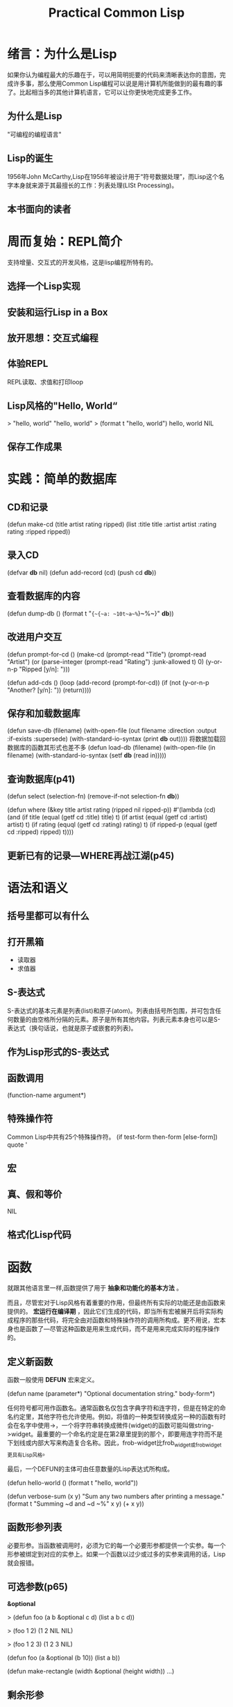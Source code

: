 #+TITLE:    Practical Common Lisp     
#+AUTHOR:    
#+EMAIL:     
#+DATE:      
#+LATEX_CLASS: ctexart
#+LATEX_CLASS_OPTIONS:
#+LATEX_HEADER:

* 绪言：为什么是Lisp
如果你认为编程最大的乐趣在于，可以用简明扼要的代码来清晰表达你的意图，完成许多事，那么使用Common Lisp编程可以说是用计算机所能做到的最有趣的事了。比起相当多的其他计算机语言，它可以让你更快地完成更多工作。
** 为什么是Lisp
"可编程的编程语言"
** Lisp的诞生
1956年John McCarthy,Lisp在1956年被设计用于“符号数据处理”，而Lisp这个名字本身就来源于其最擅长的工作：列表处理(LISt Processing)。
** 本书面向的读者
* 周而复始：REPL简介
支持增量、交互式的开发风格，这是lisp编程所特有的。
** 选择一个Lisp实现
** 安装和运行Lisp in a Box
** 放开思想：交互式编程
** 体验REPL
REPL读取、求值和打印loop
** Lisp风格的"Hello, World“
> "hello, world"
"hello, world"
> (format t "hello, world")
hello, world
NIL
** 保存工作成果
* 实践：简单的数据库
** CD和记录
(defun make-cd (title artist rating ripped)
  (list :title title :artist artist :rating rating :ripped ripped))
** 录入CD
(defvar *db* nil)
(defun add-record (cd) (push cd *db*))
** 查看数据库的内容
(defun dump-db () 
  (format t "~{~{~a: ~10t~a~%~}~%~}" *db*))
** 改进用户交互
(defun prompt-for-cd ()
  (make-cd
    (prompt-read "Title")
    (prompt-read "Artist")
    (or (parse-integer (prompt-read "Rating") :junk-allowed t) 0)
    (y-or-n-p "Ripped [y/n]: ")))

(defun add-cds ()
  (loop (add-record (prompt-for-cd))
    (if (not (y-or-n-p "Another? [y/n]: ")) (return))))
** 保存和加载数据库
(defun save-db (filename)
  (with-open-file (out filename
                  :direction :output
                  :if-exists :supersede)
  (with-standard-io-syntax
    (print *db* out))))
将数据加载回数据库的函数其形式也差不多
(defun load-db (filename)
  (with-open-file (in filename)
    (with-standard-io-syntax
      (setf *db* (read in)))))
** 查询数据库(p41)
(defun select (selection-fn)
  (remove-if-not selection-fn *db*))

(defun where (&key title artist rating (ripped nil ripped-p))
  #'(lambda (cd)
    (and
      (if title       (equal (getf cd :title) title) t)
      (if artist      (equal (getf cd :artist) artist) t)
      (if rating      (equql (getf cd :rating) rating) t)
      (if ripped-p    (equal (getf cd :ripped) ripped) t))))
** 更新已有的记录---WHERE再战江湖(p45)

* 语法和语义
** 括号里都可以有什么
** 打开黑箱
- 读取器
- 求值器
** S-表达式
S-表达式的基本元素是列表(list)和原子(atom)。列表由括号所包围，并可包含任何数量的由空格所分隔的元素。原子是所有其他内容。列表元素本身也可以是S-表达式（换句话说，也就是原子或嵌套的列表)。
** 作为Lisp形式的S-表达式
** 函数调用
(function-name argument*)
** 特殊操作符
Common Lisp中共有25个特殊操作符。
(if test-form then-form [else-form])
quote '
** 宏
** 真、假和等价
NIL
** 格式化Lisp代码
* 函数
就跟其他语言里一样,函数提供了用于 *抽象和功能化的基本方法* 。

而且，尽管宏对于Lisp风格有着重要的作用，但最终所有实际的功能还是由函数来提供的。 *宏运行在编译期* ，因此它们生成的代码，即当所有宏被展开后将实际构成程序的那些代码，将完全由对函数和特殊操作符的调用所构成。更不用说，宏本身也是函数了---尽管这种函数是用来生成代码，而不是用来完成实际的程序操作的。

** 定义新函数
函数一般使用 *DEFUN* 宏来定义。

(defun name (parameter*)
  "Optional documentation string."
  body-form*)

任何符号都可用作函数名。通常函数名仅包含字典字符和连字符，但是在特定的命名约定里，其他字符也允许使用。例如，将值的一种类型转换成另一种的函数有时会在名字中使用->，一个将字符串转换成微件(widget)的函数可能叫做string->widget。最重要的一个命名约定是在第2章里提到的那个，即要用连字符而不是下划线或内部大写来构造复合名称。因此，frob-widget比frob_widget或frobwidget更具有Lisp风格。

最后，一个DEFUN的主体可由任意数量的Lisp表达式所构成。

(defun hello-world ()
  (format t "hello, world"))

(defun verbose-sum (x y)
  "Sum any two numbers after printing a message."
  (format t "Summing ~d and ~d ~%" x y)
  (+ x y))

** 函数形参列表
必要形参。当函数被调用时，必须为它的每一个必要形参都提供一个实参。每一个形参被绑定到对应的实参上。如果一个函数以过少或过多的实参来调用的话，Lisp就会报错。
** 可选参数(p65)

*&optional*

> (defun foo (a b &optional c d) (list a b c d))

> (foo 1 2)
(1 2 NIL NIL)

> (foo 1 2 3)
(1 2 3 NIL)

(defun foo (a &optional (b 10)) (list a b))

(defun make-rectangle (width &optional (height width)) ...)

** 剩余形参
可选形参仅适用于一些较为分散并且不能确定调用者是否会提供值的形参。

*&rect*

(defun format (stream string &rest values) ...)
(defun + (&rest numbers) ...)

** 关键字形参
*&key*

(defun foo (&key a b c) (list a b c))

** 混合不同的形参类型
在单一函数里使用所有四种类型形参的情况虽然罕见，但也是可能的。

(defun foo (x &optional y &key z) (list x y z))

&optional 和&rest可以组合，但避免&optional和&key组合。

** 函数返回值
目前写出的所有函数使用了默认的返回值行为，即最后一个表达式的值被作为整个函数的返回值。这是从函数中返回值的最常见方式。

RETURN-FROM 特殊操作符，它能够立即以任何值从函数中间返回。

(defun foo (n)
  (dotimes (i 10)
    (dotimes (j 10)
      (when (> (* i j) n)
        (return-from foo (list i j))))))

** 作为数据的函数---高阶函数
使用函数的主要方式是通过名字来调用它们。但有时 *将函数作为数据看待* 也是很有用的。例如，可以将一个函数作为参数传给另一个函数，从而能写出一个通用的排序函数，允许调用者提供一个比较任意两元素的函数，这样同样的底层算法就可以跟许多不同的比较函数配合使用了。类似地，回调函数(callback)和钩子(hook)也需要能够保存代码引用便于以后运行。由于函数已经是一种对代码比特进行抽象的标准方式，因此允许把函数视为数据也是合理的。

在Lisp中，函数只是另一种类型的对象。在用DEFUN定义一个函数时，实际上做了两件事：创建一个新的函数对象以及赋予其一个名字。一个函数对象的实际表示，无论是有名的还是匿名的，都只是一些二进制数据---以原生编译的Lisp形式存在，可能大部分是由机器码构成。只需要知道如何保持它们以及需要时如何调用它们。

特殊操作符 *FUNCTION* 提供了用来获取一个函数对象的方法。它接受单一实参并返回与该参数同名的函数。与#'等价。

(defun foo (x) (* 2 x))

(function foo)

#'foo

一旦得到了函数对象，就只剩下一件事可做了---调用它。CommonLisp提供了两个函数用来通过函数对象调用函数：funcall和apply，它们的区别仅在于如何获取传递给函数的实参。

下面这个函数演示了FUNCALL的另一个更有建设性的用法。它接受一个函数对象作为实参，并使用实参函数在min和max之间以step为步长的返回值来绘制一个简单的ASCII式柱状图：

(defun plot (fn min max step)
  (loop for i from min to max by step do
    (loop repeat (funcall fn i) do (format t "*"))
    (format t "~%")))

(plot #'exp 0 4 1/2)

(defvar plot-data '(fn min max step))

(apply #'plot plot-data)

(apply #'plot #'exp plot-data)

** 匿名函数
觉得没有必要用DEFUN定义一个新函数时，可以使用一个lambda表达式创建匿名的函数。

(lambda (parameters) body)

(funcall #'(lambda (x y) (+ x y)) 2 3)
((lambda (x y) (+ x y)) 2 3)

lambda表达式的另一项重要用途是制作闭包(closure)，即捕捉了其创建时环境信息的函数。

* 变量
Common Lisp支持两种变量：词法(lexical)变量和动态(dynamic)变量。这两种变量类型分别对应于其他语言中的局部变量和全局变量，不过也只能说是大致相似。
许多含有变量的表达式都可以同时使用词法变量和动态变量，这样一来更令人困惑了。
** 变量的基础知识
和其他语言一样，Common Lisp中的变量是一些 *可以保存值的具名位置* 。但在CommonLisp中，变量并非像Java和C++等语言中那样带有确定的类型，也就是说不需要为每一个变量声明其可以保存对象的类型。相反，一个变量可以保存任何类型的值，并且这些值带有可用于运行期类型检查的类型信息。因此，Common Lisp是动态类型的---类型错误被动态地检测到。举个例子，假如将某个并非数字的对象传给了+函数，那么CommonLisp将会报类型错误。而另一方面，CommonLisp是一种强类型语言，因为所有类型错误都将被检测到---无法将一个对象作为其不属于的类型的实例来对待。

至少从概念上来说，Common Lisp中所有的值都是 *对象的引用* 。因此，将一个变量赋予新值就会改变该变量所指向的对象，而对之前被引用的对象却没有影响。尽管如此，如果一个变量保存了一个可变对象的引用，那么就可以用该引用来修改此对象，而这种改动将应用于任何带有相同对象引用的代码。

而另一种已经用到的引入新变量的方法是定义 *函数形参* 。正如前一章所示，在用DEFUN来定义函数时，形参列表定义了当函数被调用时用来保存实参的变量。例如，下列函数定义了三个变量x、y和z，用来保存其实参：

(defun foo (x y z) (+ x y z))

每当函数被调用时，Lisp就会创建新的绑定来保存由函数调用者所传递的实参。绑定代表了变量在运行期的存在。单个变量就是可以在程序源代码中所指出的那种东西。在程序运行过程中可以有多个不同的绑定，单个变量甚至可以同时带有多重绑定。例如，一个递归函数的形参会在第一次函数调用中被重新绑定。

引入变量的另一种方式是使用 *LET特殊操作符* 。下面就是一个LET形式的结构：
(let (variable*)
  body-form*)

(let ((x 10) (y 20) z)
  ...)

函数形参和LET变量的 *作用域（变量名可用来引用该绑定的程序区域）* 被限定在引入该变量的形式之内，该形式即函数定义或LET，被称为绑定形式。你很快将看到，词法变量和动态变量使用两种略有不同的作用域机制，但两者的作用域都被界定在绑定形式之内。

如果嵌套了引入同名变量的绑定形式，那么最内层的变量绑定将覆盖外层的绑定。

(defun foo (x)
  (format t "Parameter: ~a~%" x)
  (let ((x 2))
    (format t "Outer LET: ~a~%" x)
      (let ((x 3))
        (format t "Inner LET: ~a~%" x))
      (format t "Outer LET: ~a~%" x))
    (format t "Parameter: ~a~%" x))

其他的绑定形式
(dotimes (x 10) (format t "~d " x))

另一个绑定形式是LET的变体：LET*。两者的区别在于，在一个LET中，被绑定的变量名只能用在LET的形式体之内---LET形式体中变量列表之后的那部分；但在一个LET*中，每个变量的初始值形式，都可以引用那些在变量列表中早先引入的变量。

(let* ((x 10)
      (y (+ x 10)))
      (list x y))

上一形式体，当然也可以用LET来实现：
(let ((x 10))
  (let ((y (+ x 10)))
    (list x y)))

** 词法变量和闭包
默认情况下，CommonLisp中所有的绑定形式都将引入 *词法作用域* 变量。词法作用域的变量只能由那些在文本上位于绑定形式之内的代码所引用。那些曾经使用Java、C、Perl或者Python来编程的人们应该熟悉词法作用域，因为它们都提供词法作用域的局部变量。

(let ((count 0)) #'(lambda () (setf count (1+ count))))

这个匿名函数称为闭包，因为它“封闭包装”了由LET创建的绑定。

正解闭包的关键在于，被捕捉的是绑定而不是变量的值。因此，一个闭包不仅可以访问它所闭合的变量的值，还可以对其赋予在闭包被调用时不断变化的新值。例如，可以像下面这样将前面的表达式所创建的闭包捕捉到一个全局变量里：

(defparameter *fn* (let ((count 0)) #'(lambda () (setf count (1+ count)))))

单一闭包可以简单地通过引用变量来闭合许多变量绑定，或是多个闭合可以捕捉相同的绑定，例如，下面的表达式返回由三个闭合所组成的列表，一个可以递增其所闭合的count绑定的值，另一个可以递减它，还有一个返回它的当前值。

(let ((count 0))
  (list 
  #'(lambda () (incf count))
  #'(lambda () (decf count))
  #'(lambda () count)))

** 动态变量

Common Lisp 提供了两种创建变量的方式：defvar和defparameter。两种形式都接受一个变量名、一个初始值以及一个可选的y文档字符串。

** 常量

(defconstant name initial-value-form [documentation-string])

** 赋值

(setf place value)

** 广义赋值

当然，变量绑定并不是唯一可以保留值的位置，CommonLisp还支持复合数据结构，包括数组、哈希表、列表以及由用户定义的数据结构，所有这些都含有多个可用来保存值的位置。

aref是数组访问函数，gethash做哈希表查找，而field可能是一个访问某个用户定义对象中名为field的成员函数。

Simple variable:     (setf x 10)
Array:               (setf (aref a 0) 10)
Hash table:          (setf (gethash 'key hash) 10)
Slot named 'field':  (setf (field o) 10)

** 其他修改位置的方式

incf和decf

random

push和pop

pushnew

rotatef和shiftf

(rotatef a b) 等价于 (let ((tmp a)) (setf a b b tmp) nil)

> (shiftf a b 10) 等价于(let ((tmp a)) (setf a b b 10) tmp)
(B 10 A)

* 宏：标准控制构造
Lips的宏系统始终使它保持了在语言风格上的独特性。

** WHEN 和 UNLESS

(if condition then-form [else-form])

condition被求值，如果其值非NIL，那么then-form会被求值并返回其结果。否则，如果有else-form，它将被求值并返回其结果。如果condition是NIL并且没有else-form，那么if返回NIL。

WHEN

(when (spam-p current-message)
  (file-in-spam-folder current-message)
  (update-spam-database current-message))

如果它没有被内置到标准库中，你也可以像下面这样用一个宏来自己定义WHEN，这里用到了第3章中讨论的反引号：

(defmacro when (condition &rest body)
  `(if ,condition (progn ,@body)))

与WHEN宏同系列的另一个宏是UNLESS，它取相反的条件，只有当条件为假时才求值其形式体。换句话说：

(defmocro unless (condition &rest body)
  `(if (not ,condition) (progn ,@body)))

** COND

CommonLisp提供的用于表达多重分支条件的宏COND。下面是它的基本结构：

(cond
  (test-1 form*)
      .
      .
      .
   (test-N form*))

** AND、OR和NOT

> (not nil)
T

>(not (= 1 1))
NIL

>(and (= 1 2) (= 3 3))
NIL

(or (= 1 2) (= 3 3))
T

** 循环

循环构造是另外一类主要的控制构造。CommomLisp的循环机制，除了更加强大和灵活以外，还是一门关于宏所提供的“鱼和熊掌兼得”的编程风格的有趣课程。初看起来，Lisp的25个特殊操作符中没有一个能够直接支持结构化循环，所有的Lisp循环控制构造都是构建在一对提供原生goto机制的特殊操作符之上的宏。和许多好的抽象或句法一样，Lisp的循环宏构建在以那个两个特殊操作符为基础的一组分层抽象之上。

底层（不考虑特殊操作符）是一个非常通用的循环构造DO。尽管非常强大，但DO和许多其他的通用抽象一样，在应用于简单情形时显得过于复杂。因此Lisp还提供了另外两个宏，DOLIST和DOTIMES。

最后，LOOP宏提供了一种成熟的微型语言，它用一种非Lisp的类似英语（或至少类似Algol）的语言来表达循环构造。

** DOLIST和DOTIMES

(dolist (var list-form)
  body-form*)

>(dolist (x '(1 2 3)) (print x))
1
2
3
NIL

在这种方式下，DOLIST这种形式本身求值为NIL。

如果想在列表结束之前中断一个DOLIST循环，则可以使用RETURN。

> (dolist (x '(1 2 3)) (print x) (if (evenp x) (return)))
1
2
NIL

DOTIMES是用于循环计数的高级循环构造，其基本模板和DOLIST非常相似。
(dotimes (var count-form)
  body-form*)

>(dotimes (i 4) (print i))
0
1
2
3
NIL
和DOLIST一样，也可以使用RETURN来提前中断循环。

> (dotimes (x 20)
    (dotimes (y 20)
      (format t "~3d " (* (1+ x) (1+ y))))
    (format t "~%"))

** DO

(do (variable-definition*)
    (end-test-form result-form*)
  statement*)

(do ((i 0 (1+ i)))
    ((>= i 4))
  (print i))

(do ((n 0 (1+ n))
    (cur 0 next)
    (next 1 (+ cur next)))
  ((= 10 n) cur))

(do ()
    ((> (get-universal-time) *some-future-date*))
  (format t "Waiting~%")
  (sleep 60))

** 强大的LOOP

(loop 
  body-form*)

(loop
  (when (> (get-universal-time) *some-future-date*)
    (return))
  (format t "Waiting ~%")
  (sleep 60)

>(do ((name nil) (i 1 (i+ i)))
    ((> i 10) (nreverse nums))
  (push i nums))

(1 2 3 4 5 6 7 8 9 10)

> (loop for i from 0 to 10 collecting i)
(1 2 3 4 5 6 7 8 9 10)

下例可以对前十个平方数求和：
> (loop for x from 1 to 10 summing (expt x 2))
385

这个用来统计一个字符串中元音字母的个数：
>(loop for x across "the quick brown fox jumps over the lazy dog"
  counting (find x "aeiou"))
11

下面的例子用来计算第11个斐婆那契数，它类似于前面使用DO循环的版本：
>(loop for i below 10
       and a = 0 then b
       and b = 1 then (+ b a)
       finally (return a))

* 如何自定义宏

作为语言的一部分，宏能够用于在核心语言和标准库之上创建抽象，从而使你更直接地表达想表达的事物。

一但理解了宏与函数之间的区别，你就会发现豪门语言中宏的紧密集成所带来的巨大优势。

** Mac的故事，只是一个故事

** 宏展开期和运行期
理解宏的关键在于必须清楚地知道 *那些生成代码的代码（宏）* 和 *那些最终构成程序的代码（所有其他内容）* 之间的区别。当编写宏时，你是在编写那些将被编译器用来生成代码并随后编译的程序。只有当所有的宏都被完全展开并且产生的代码被编译后，程序才可以实际运行。宏运行的时期被称为宏展开期(macro expansion time)，这和运行期(runtime)是不同的，后者是正常的代码（包括那些由宏生成的代码）实际运行的阶段。

牢记这一区别很重要，因为运行在宏展开期的代码与那些运行在运行期的代码相比，它们的运行环境完全不同。也就是说，在宏展开期无法访问那些仅存在于运行期的数据。

#+BEGIN_SRC
(defun foo (x)
  (when (> x 10) (print 'big)))
#+END_SRC

#+BEGIN_SRC
(defmacro when (condition &rest body)
  `(if ,condition (progn ,@body)))
#+END_SRC

(if (> x 10) (progn (print 'big)))

** DEFMACRO
(defmacro name (parameter*)
  "Optional documention string."
  body-form*)

和函数一样，宏由名字、形参列表、可选文档字符串以及Lisp表达式体所构成。

宏可以使用Lisp的所有功能来生成其展开式，这意味着本意只能初步说明宏的具体功用。不过我可以描述一个通用的宏编写过程，它适用于从最简单至最复杂的所有宏。

宏的工作是将宏形式（首元素为宏名的Lisp形式）转化成能做特定事情的代码。有时是从想要编写的代码开始来编写宏的，就是说从一个示例的宏形式开始。其他时候则是在连续几次编写了相同的代码模式并认识到通过抽象该模式可以使代码更清晰后，才开始决定编写宏的。

总结起来，编写宏的步骤如下所示：
- 编写示例的宏调用以及它应当展开成的代码，反之亦然；
- 编写从示例调用的参数中生成手写展开式的代码；
- 确保宏抽象不产生“泄漏”。

** 示例宏: do-primes

迭代在相继的素数上。

首先需要两个工具函数：一个用来测试给定的数是否为素数，另一个用来返回大于或等于其实参的下一个素数。这两个函数都可以使用简单而低效的暴力手法来解决。

(defun primep (number)
  (when (> number 1)
    (loop for fac from 2 to (isqrt number) never (zerop (mod number fac)))))

(defun next-prime (number)
  (loop for n from number when (primep n) return n))

宏调用示例：
(do-primes (p 0 19)
  (format t "~d " p))

如果没有do-primes宏，你可以用do(和前面定义的两个工具函数)来写出下面这个循环:

(do ((p (next-prime 0) (next-prime (1+ p))))
    ((> p 19))
    (format t "~d " p))

现在就可以开始编写将前者转化成后者的代码了。

** 宏形参

(defmacro do-primes (var-and-range &rest body)
  (let ((var (first var-and-range))
        (start (second var-and-range))
	(end (third var-and-range)))
  `(do ((,var (next-prime ,start) (next-prime (1+ ,var))))
       ((> ,var ,end))
      ,@body)))

调用 (do-primes var-and-range &rest body)

(defmacro do-primes ((var start end) &body body)
  `(do ((,var (next-primes ,start) (next-primes (1+ ,var))))
       ((> ,var ,end))
     ,@body))

调用 (do-primes (var start end) &body body)

** 生成展开式

|---------------------+----------------------------------------+------------------|
| 反引用语法          | 等价的列表构造代码                     | 结果             |
|---------------------+----------------------------------------+------------------|
| `(a (+ 1 2) c)      | (list 'a '(+ 1 2) 'c)                  | (a (+ 1 2) c)    |
| `(a ,(+ 1 2) c)     | (list 'a (+ 1 2) 'c)                   | (a 3 c)          |
| `(a (list 1 2) c)   | (list 'a '(list 1 2) 'c)               | (a (list 1 2) c) |
| `(a ,(list 1 2) c)  | (list 'a (list 1 2) 'c)                | (a (1 2) c)      |
| `(a ,@(list 1 2) c) | (append (list 'a) (list 1 2) (list 'c) | (a 1 2 c)        |
|---------------------+----------------------------------------+------------------|

** 堵信漏洞
** 超越简单宏
* 实践：建立单元测试框架
在本意里，你将编写代码开发一个简单的Lisp单元测试框架。

该测试框架的主要设计目标是使其可以尽可能简单地增加新测试，运行多个测试套件，以及跟踪测试的失败。目前，你将集中于设计一个可以在交互开发期间使用的框架。

一个自动测试框架的关键特性在于该框架应该能够告诉你是否所有的测试都通过了。当计算机可以处理得更快更精确时，你就不应该将时间花在埋头检查测试所输出的答案上。因此，每个测试用例必须是一个能产生布尔值的表达式---真或假，通过或失败。

(= (+ 1 2) 3)
(= (+ 1 2 3) 6)
(= (+ -1 -3) -4)

** 两个最初的尝试

(defun test-+ ()
  (and 
    (= (+ 1 2) 3)
    (= (+ 1 2 3) 6)
    (= (+ -1 -3) -4)))

知道具体的方法

(defun test-+ ()
  (format t "~:[FAIL~;pass~] ... ~a~%" (= (+ 1 2) 3) '(= (+ 1 2) 3))
  (format t "~:[FAIL~;pass~] ... ~a~%" (= (+ 1 2 3) 6) '(= (+ 1 2 3) 6))
  (format t "~:[FAIL~;pass~] ... ~a~%" (= (+ -1 -3) -4) '(= (+ -1 -3) -4)))

*~:[FAIL~;pass~]* 部分将导致FORMAT在其第一个格式实参为假时打印出FAIL，而在其他情况下为pass。

** 重构

我们真正所需要的编程方式应该是可以写出像第一个test-+那样能够返回单一的T或NIL值的高效函数，但同时它还可以像第二个版本那样能够报告单独测试用例的结果。就功能而言，由于第二个版本更接近于预期结果，所以最好是看看能否可以将某些烦人的重复消除掉。

消除重复的FORMAT相似调用的最简单方法就是创建一个新函数。

(defun report-result (result form)
  (format t "~:[FAIL~;pass~] ... ~a~%" result form))

我写为
(defun report-result (form)
  (format t "~:[FAIL~;pass~] ... ~a~%" form 'form))

但还是原式合理，因为以后要使用result

则新函数为

(defun test-+ ()
  (report-result (= (+ 1 2) 3) '(= (+ 1 2) 3))
  (report-result (= (+ 1 2 3) 6) '(= (+ 1 2 3) 6))
  (report-result (= (+ -1 -3) -4) '(= (+ -1 -3) -4)))

很容易就可写出一个宏来作这种转换  
(defmacro check (form)
  `(report-result ,form ',form))

(defun test-+ ()
  (check (= (+ 1 2) 3))
  (check (= (+ 1 2 3) 6))
  (check (= (+ -1 -3) -4)))

既然不喜欢重复的代码，那为什么不将那些对check的重复调用也一并消除掉呢？你可以定义check来接受任意数量的形式并将它们中的每个都封装在一个对report-result的调用里。

(defmacro check (&body forms)
  `(progn
    ,@(loop for f in forms collect `(report-result ,f ',f))))

(defun test-+ ()
  (check
    (= (+1 2) 3)
    (= (+ 1 2 3) 6)
    (= (+ -1 -3) -4)))

** 修复返回值

接下来可以修复test-+以使其返回值可以指示所有测试用例是否都通过了。由于check负责生成最终用来运行测试用例的代码，所以只需改变它来生成可以同时跟踪结果的代码就可以了。

首先可以对report-result做一个小改变，以使其在报告时顺便返回测试用例结果。

(defun report-result (result form)
  (format t "~:[FAIL~;pass~] ... ~a~%" result form)
  result)

我写成
(defun report-result (form)
  (format t "~:[FAIL~;pass~] ... ~a~%" form 'form)
  form)

还是原式合理。

现在report-result返回了它的测试用例结果，故而看起来只需将progn变成and就可以组合结果了。不幸的是，由于 *AND存在短路行为，即一旦某个测试用例失败了就跳过其余的测试* ，AND在本例中并不能完成你想要的事。另一方面，如果有一个像AND那样动作的操作符，同时又没有短路行为，那么就可以用它来代替progn，从而事情也就完成了。虽然CommonLisp并不提供这样一种构造，但你没有理由不能使用它：自己编写提供这一功能的宏是极其简单的。

暂时把测试用例放在一边，需要的宏应如下所示，我们称其为combine-results.

(combine-results
  (foo)
  (bar)
  (baz))

并且它应与下列形式等同：

(let ((result t))
  (unless (foo) (setf result nil))
  (unless (bar) (setf result nil))
  (unless (baz) (setf result nil))
  result)

编写这个宏唯一麻烦之处在于，需要在展开式中引入一个变量，即前面代码中的result。但正如前所述，在宏展开式中使用一个变量的字面名称会导致宏抽象出现漏洞，因此需要创建唯一的名字，这就需要用到 *with-gensyms* 了。可以像下面这样来定义combine-results:

(defmacro combine-results (&body forms)
  (with-gensyms (result)
    `(let ((,result t))
      ,@(loop for f in forms collect `(unless ,f (setf ,result nil)))
      ,result)))

现在可以通过简单地改变展开式用combine-results代替PROGN来修复check。

(defmacro check (&body forms)
  `(combine-results
    ,@(loop for f in forms collect `(report-result ,f ',f))))

** 更好的结果输出

由于只有一个测试函数，所以当前的结果输出是相当清晰的。如果一个特定的测试用例失败了，那么只需在check形式中找到那个测试用例并找出其失败原因即可。但如果编写了大量测试，可能就要以某种方式将它们组织起来，而不是将它们全部塞进一个函数里。例如，假设想要对"*"函数添加一些测试用例，则可以写一个新测试函数。

(defun test-* ()
  (check
    (= (* 2 2) 4)
    (= (* 3 5) 15)))

现在有了两个测试函数，你可能还想用另一个函数来运行所有测试，这也相当简单。

(defun test-arithmetic ()
  (combine-results
    (test-+)
    (test-*)))

** 抽象诞生

(defmacro deftest (name parameters &body body)
  `(defun ,name ,parameters
    (let ((*test-name* ',name))
      ,@body)))

(deftest test-+ ()
  (check
    (= (+ 1 2) 3)
    (= (+ 1 2 3) 6)
    (= (+ -1 -3) -4)))

** 测试层次体系
现在你可以用deftest代替defun来重新定义test-arithmetic

(deftest test-arithmetic ()
  (combine-results
    (test-+)
    (test-*)))

>(test-arithmetic)


(deftest test-math ()
  (test-arithmetic))

>(test-math)

** 总结

你可以继续为这个测试框架添加更多特性。但作为一个以最小成本编写测试并可以在REPL轻松运行的框架来说，这已经是一个很好的开始了。这里给出完整的代码，全部只有26行：

(defvar *test-name* nil)

(defmacro deftest (name parameters &body body)
  "Define a test function. Within a test function we can call other test tunctions or use 'check' to run individual test cases."
  `(defun ,name ,parameters
    (let ((*test-name* (append *test-name* (list ',name))))
      ,@body)))

(defmacro check (&body forms)
  "Run each expression in 'forms' as a test case."
  `(combine-results
    ,@(loop for f in forms collect `(report-result ,f ',f))))

(defmacro combine-results (&body forms)
  "Combine the results (as booleans) of evaluating 'forms' in order."
  (with-gensyms (result)
    `(let ((,result t))
      ,@(loop for f in forms collect `(unless ,f (setf ,result nil)))
      ,result)))

(defun report-result (result form)
  "Report the results of a single test case. Called by 'check'."
  (format t "~:[FAIL~;pass~] ... ~a: ~a~%" result *test-name* form)
  result)

* 数字、字符和字符串

尽管函数、变量、宏和25个特殊操作符组成了语言本身的基本构造单元，但程序的构造单元则是你所使用的数据结构。"数据的表现形式是编程的根本“。

CommonLisp为现代语言中常见的大多数数据类型都提供了内置支持：数字(整数、浮点数和复数)、字符、字符串、数组（包括多维数组）、列表、哈希表、输入和输出流以及一种可移植地表示文件名的抽象。函数在Lisp中也是第一类(fist-class)数据类型。它们可以被保存在变量中，可以作为实参传递，可以作为实参传递，也可以作为返回值返回以及在运行期创建。

从语言用户的角度来看，内置数据类型是由操作它们的函数所定义的。因此为了学习一个数据类型，你只需学会那些与之一起使用的函数就行了。

本章将介绍内置的"标量"数据类型:数字、字符和字符串。

** 数字

** 字面数值

** 初等数学

基本的算术操作即加法、减法、乘法和除法，通过函数+、-、*、/支持所有不同类型的Lisp数字。使用超过两个参数来调用这其中的任何一个函数，这种作法将等价于在前两个参数上调用相同的函数而后再所得结果和其余参数上再次调用。

*FLOOR* 向负无穷方向截断，返回小于或等于实参的最大整数；
*CEILING* 向正无穷方向截断，返回大于或等于参数的最小整数；
*TRUNCATE* 向零截断，对于正实参而言，它等价于FLOOR，而对于负实参则等价于CEILING；
*ROUND* 舍入到最接近的整数上，如果参数刚好位于两个整数之间，它舍入到最接近的偶数上。

*MOD* 和 *REM* 它返回两个实数截断相除得到的模和余数。这两个函数与 *FLOOR* 和 *TRUNCATE* 函数之间的关系如下所示：

(+ (* (floor (/ x y)) y) (mod x y)) = x
(+ (* (truncate (/x y)) y) (rem x y)) = x

函数1+和1-提供了表示从一个数字增加或减少一个的简化方式。注意它们与宏INCF和DECF有所不同。1+和1-只是返回一个新值的函数，而INCF和DECF会修改一个位置。下面的恒等式显示了INCF/DECF、1+/1-和+/-之间的关系：

(incf x) = (setf x (1+ x)) = (setf x (+ x 1))
(decf x) = (setf x (1- x)) = (setf x (- x 1))
(incf x 10) = (setf x (+ x 10))
(decf x 10) = (setf x (- x 10))

** 数值比较

函数=是数值等价谓词。它用数学意义上的值来比较数字，而忽略类型上的区别。这样，=将把不同类型在数学意义上等价的值视其不等价。（但通用等价谓词EQUALP使用=来比较数字。)如果它以超过而个参数被调用，它将只有当所有参数具有相同值时才返回真。如下所示：

(= 1 1)
(= 10 20/2)
(= 1 1.0 #c(1.0 0.0) #c(1 0))

相反，只有当函数/=的全部实参都是不同值时才返回真。

(/= 1 1)
(/= 1 2)
(/= 1 2 3)
(/= 1 2 3 1)
(/= 1 2 3 1.0)

函数<、>、<=和>=检查有理数和浮点数（也就是实数)的次序。跟=和/=相似，这些函数也可以用超过两个参数来调用，这时每个参数都跟其右边的那个参数相比较。

(< 2 3)
(> 2 3)
(> 3 2)
(>= 2 3 4)
(<= 2 3 4 3)

要想选出上数字中最小或最大的那个，你可以使用函数MIN或MAX，其接受任意数量的实数参数并返回最小或最大值。

(max 10 11) -> 11
(min -12 -11) -> -12
(max -1 2 -3) -> 2

其他一些常用函数包括ZEROP、MINUSP和PLUSP，用来测试单一实数是否等于、小于或大于零。另外两个谓词EVENP和ODDP，测试单一整数参数是否是偶数或奇数。这些函数名称中的P后缀是一种谓词函数的标准命名约定，这些函数能够测试某些条件并返回一个布尔值。

** 高等数学

LOG EXP EXPT SIN COS TAN ASIN ACOS ATAN SINH COSH TANH 及ASINH ACOSH ATANH。

** 字符

字符不是数字。

字符的读取语法很简单：#\后跟想要的字符。#\x就是字符x。任何字符都可以用在#\之后，包括"""、"("和空格这样的特殊字符。

** 字符比较

|------------+------------+-------------------|
| 数值相似物 | 大小写相关 | 大小写无关        |
|------------+------------+-------------------|
| =          | CHAR=      | CHEAR-EQUAL       |
| /=         | CHAR/=     | CHAR-NOT-EQUAL    |
| <          | CHAR<      | CHAR-LESSP        |
| >          | CHAR>      | CHAR-GREATERP     |
| <=         | CHAR<=     | CHAR-NOT-GREATERP |
| >=         | CHAR>=     | CHAR-NOT-LESSP    |
|------------+------------+-------------------|

** 字符串

** 字符串比较

   |------------+------------+---------------------|
   | 数值相似物 | 大小写相关 | 大小写无关          |
   |------------+------------+---------------------|
   | =          | STRING=    | STRING-EQUAL        |
   | /=         | STRING/=   | STRING-NOT-EQUAL    |
   | <          | STRING<    | STRING-LESSP        |
   | >          | STRING>    | STRING-GREATERP     |
   | <=         | STRING<=   | STRING-NOT-GREATERP |
   | >=         | STRING>=   | STRING-NOT-LESSP    |
   |------------+------------+---------------------|

* 集合

和多数编程语言一样，Common Lisp也提供了能将多个值收集到单一对象的标准数据类型。每一种语言在处理集合问题上都稍有不同，但基本的集合类型通常都可归结为一个整数索引的数组类型，以及一个可将或多或少的任意关键字映射到值上的表类型。前者分别称为数组(array)、列表(list)或元组(tuple)，后者命名为哈希表(hash table)、关联数组(associative array)、映射表(map)和字典(dictionary)。

** 向量

向量是Common Lisp基本的整数索引集合，它们分为两大类。定长向量和变长向量。定长向量：一块数据头以及一段保存向量元素的连续内在区域。另一方面，变长向量它们抽象了实际存储，允许向量随着元素的增加和移除而增大和减小。

你可以用函数VECTOR来生成含有特定值的定长向量，该函数接受任意数量的参数并返回一个新分配的含有那些参数的定长向量。

(vector) -> #()
(vector 1) -> #(1)
(vector 1 2) -> #(1 2)

语法#(...)是Lisp打印器和读取器使用的向量的字面表示形式，该语法可使你用PRINT打印并用READ读取，以此来保存并恢复向量。

MAKE-ARRAY比VECTOR更加通用，因为它可以用来创建任何维度的数组以及定长和变长向量。MAKE-ARRAY的一个必要参数是一个含有数组的列表。

(make-array 5 :initial-element nil)  ->  #(nil nil nil nil nil)

(make-array 5 :initial-element 0)    ->  #()

为了向可变向量的尾部添加一个元素，你可以使用函数vector-push。

(defparameter *x* (make-array 5 :fill-pointer 0))

(vector-push 'a *x*) -> 0
*x* -> #(A)

(vector-pop *x*)

(make-array 5 :fill-pointer 0 :adjustable t)  ->  #()

** 向量的子类型

** 作为序列的向量

两个最基本的序列函数是length，其返回一个序列的长度；elt，其允许通过一个整数索引来访问个别元素。

(lenght *x*)  ->  3
(elt *x* 0)   ->  1
(elt *x* 1)   ->  2
(elt *x* 2)   ->  3
(elt *x* 3)   ->  error

elt也是一个支持setf的位置，因此可以像这样来设置一个特定元素的值：
(setf (elt *x* 0) 10)

*x*  ->  #(10 2 3)

** 序列迭代函数

|------------+----------------+----------------------------|
| name       | parameters     | return                     |
|------------+----------------+----------------------------|
| count      | 项和序列       | 序列中出现某项的次数       |
| find       | 项和序列       | 项或NIL                    |
| position   | 项和序列       | 序列中的索引NIL            |
| remove     | 项和序列       | 项的实例被移除后的序列     |
| substiture | 新项、项和序列 | 项的实项被新项替换后的序列 |
|------------+----------------+----------------------------|

(count 1 #(1 2 1 2 3 1 2 3 4))  -> 3
(remove 1 #(1 2 1 2 3 1 2 3 4)) -> #(2 2 3 2 3 4)
(remove 1 '(1 2 1 2 3 1 2 3 4)) -> (2 2 3 2 3 4)
(remove #\a "foobarbaz")        -> "foobrbz"

(substitute 10 1 #(1 2 1 2 3 1 2 3 4))  ->  #(10 2 10 2 3 10 2 3 4)
(substitute 10 1 '(1 2 1 2 3 1 2 3 4))  ->  (10 2 10 2 3 10 2 3 4)
(substitute #\x #\b "foobarbaz")        -> "fooxarxaz"
(find 1 #(1 2 1 2 3 1 2 3 4))           -> 1
(find 0 #(1 2 1 2 3 1 2 3 4))           -> NIL
(position 1 #(1 2 1 2 3 1 2 3 4))       -> 0

注意，remove和substitute总是返回与其序列实参相同类型的序列。

标准序列函数关键字参数
|--------+---------------------------------------------------------------------------+--------|
| 参数   | 含义                                                                      | 默认值 |
|--------+---------------------------------------------------------------------------+--------|
| :test  | 两参数函数用来比较元素（或由:key函数解出的值）和项                        | EQL    |
| :key   | 单参数函数用来从实际的序列元素中解出用于比较的关键字值NIL表示原样序列元素 | NIL    |
| :start | 子序列的起始索引（含）                                         | 0      |
| :end   | 子序列的终止索引（不含）。NIL表示到序列的结尾                             | NIL    |
| :count | 数字代表需要移除或替换的元素个数，NIL代表全部。（仅用于remove和substitute) | NIL    |
|--------+---------------------------------------------------------------------------+--------|

** 高阶函数变体

对于每个刚刚讨论过的函数，CommonLisp都提供了两种高阶函数变体，它们接受一个将在每个序列元素上调用的函数，以此来代替项参数。一组变体被命名为与基本函数相同的名字并带有一个追加的-IF。这些函数用于计数、查找、移除以及替换序列中那些函数参数返回真的元素。另一种变体以-IF-NOT后缀命名并计数、查找、移除以及替换函数不返回真的元素。

(count-if #'evenp #(1 2 3 4 5))    -> 2
(count-if-not #'evenp #(1 2 3 4 5))  -> 3
(position-if #'(digit-char-p "abcd0001") -> 4
(remove-if-not #'(lambda (x) (char= (elt x 0) #\f))
  #("foo" "bar" "baz" "foom"))           -> #("foo" "foom")

根据语言标准，这些-IF-NOT变体已经过时了。但这种过时通常被认为是由于标准本身欠考虑。不过，如果再次修订标准，更有可能被去掉的是-IF而非-IF-NOT系列。比如说有个叫REMOVE-IF-NOT和变体就比REMOVE-IF更经常使用。尽管它有一个听起来具有否定意义的名字，但REMOVE-IF-NOT实际上是一个具有肯定意义的变体---它返回满足的那些元素。

除了:test，这些-IF和-IF-NOT变体都接受和它们的原始版本相同的关键字参数，:test不再被需要是因为主参数已经是一个函数了。通过使用:key参数，由:key函数所抽取出的值将代替实际元素传递给该函数。

(count-if #'evenp #((1 a) (2 b) (3 c) (4 d) (5 e)) :key #'first)  -> 2
(count-if-not #'evenp #((1 a) (2 b) (3 c) (4 d) (5 e)) :key #'first)  -> 2
(remove-if-not #'alpha-char-p
  #("foo" "bar" "baz" "1baz") :key #'(lambda (x) (elt x 0)))  ->  #("foo" "bar")

(remove-duplicates #(1 2 1 2 3 1 2 3 4))  ->  #(1 2 3 4)

** 整个序列上的操作

copy-seq

reverse

(concatenate 'vector #(1 2 3) '(4 5 6))    -> #(1 2 3 4 5 6)
(concatenate 'list #(1 2 3) '(4 5 6))      -> (1 2 3 4 5 6)
(concatenate 'string "abc" '(#\d #\e #\f)) -> "abcdef"

** 排序与合并

函数SORT和STABLE-SORT提供了两种序列排序方式。它们都接受一个序列和一个由两个实参组成的谓词，返回该序列排序后的版本。

(sort (vector "foo" "bar" "baz") #'string<)  -> #("bar" "baz" "foo")

(merge 'vector #(1 3 5) #(2 4 6) #'<)  -> #(1 2 3 4 5 6)
(merge 'list #(1 3 5) #(2 4 6) #'<) -> (1 2 3 4 5 6)

** 子序列操作

(subseq "foobarbaz" 3)  -> "barbaz"
(subseq "foobarbaz" 3 6) -> "bar"

** 序列谓词

(every #'evenp #(1 2 3 4 5))  -> NIL
(some #'evenp #(1 2 3 4 5))   -> T
(notany #'evenp #(1 2 3 4 5)) -> NIL
(notevery #'evenp #(1 2 3 4 5)) -> T

(every #'> #(1 2 3 4) #(5 4 3 2))  -> NIL
(some  #'> #(1 2 3 4) #(5 4 3 2))  -> T
(notany #'> #(1 2 3 4) #(5 4 3 2)) -> NIL
(notevery #'> #(1 2 3 4) #(5 4 3 2)) -> T

** 序列映射函数

(map 'vector #'* #(1 2 3 4 5) #(10 9 8 7 6))  -> #(10 18 24 28 30)

(map-into a #'+ a b c)

(reduce #'+ #(1 2 3 4 5 6 7 8 9 10))  -> 55

** 哈希表

Common Lisp提供的另一个通用集合类型是哈希表。与提供整数索引的数据结构的向量有所不同的是，哈希表允许你使用任意对象作为索引或键(key)。当向哈希表添加值时，可以把它保存在一个特定的键下。以后就可以使用相同的键来获取该值，或者可以将同一个键关联到一个新值上---每个键映射到单一值上。

不带参数的make-hash-table将创建一个哈希表，其认定两个键等价，当且仅当它们在EQL的意义上是相同的对象。这是一个好的默认值，除非你想要使用字符串作为键，因为两个带有相同内容的字符串不一定是EQL等价的。

函数gethash提供了对哈希表元素的访问。

(defparameter *h* (make-hash-table))

(gethash 'foo *h*)  -> NIL

(setf (gethash 'foo *h*) 'quux)

(gethash 'foo *h*)  -> QUUX

* LISP名字的由来：列表处理

** “没有列表”

理解列表的关键在于，要理解它们在很大程度上是一种构建在更基本数据类型实例对象之上的描述。

(cons 1 2)  ->  (1 . 2)

点对单元中的两个值分别称为car和cdr，它们同时也是用来访问这两个值的函数名。

(car (cons 1 2)) -> 1
(cdr (cons 1 2)) -> 2

car和cdr也都能够支持setf的位置，

(defparameter *cons* (cons 1 2))
*cons*  ->  (1 . 2)

(setf (car *cons*) 10)  -> 10
(setf (cdr *cons*) 20)  -> 20

*cons*

(10 . 20)

** 函数式编程和列表(P143)

函数式编程的本质在于，程序完全由没有副作用的函数组成，也就是说，函数完全基于其参数的值来计算结果。函数式风格的好处在于它使得程序更易于理解。

** “破坏性”操作

由于Lisp的函数式传统，修改已有对象的操作被称作是破坏性的(destructive)。

** 组合回收性函数和共享结构

** 列表处理函数

first rest second tenth nth nthcdr 

28个复合car/cdr函数则是另一个不量会用到的函数家族。每个函数都是通过将由最多四个A和D组成的序列放在C和R之间来命名的，其中每个A代表对CAR的调用而每个D代表对cdr的调用。因此我们可以得到：

(caar list) = (car (car list))

(cadr list) = (car (cdr list))

(cadadr list) = (car (cdr (car (cdr list))))

|-----------+-----------------------------------------------------------------------------------------------|
| 函数      | 描述                                                                                          |
|-----------+-----------------------------------------------------------------------------------------------|
| last      | 返回列表的最后一个点对单元。带有一个整数参数时，返回最后n个点对单元                           |
| butlast   | 返回列表的一个副本，最后一个点对单元除外。带有一个整数时，排除最后n个单元。                   |
| nbutlast  | butlast的回收性版本。可能修改并返回其参数列表但缺少可靠的副作用                               |
| ldiff     | 返回列表直到某个给定点对单元的副本                                                            |
| tailp     | 返回真，如果给定对象是作为列表一部分的点对单元                                                |
| list*     | 构造一个列表来保存除最后一个参数外的所有参数，然后让最后一个参数成为这个列表最后一个节点的CDR |
|           | 换句话说，它组合了LIST和APPEND                                                                |
| make-list | 构造一个n项的列表。该列表的初始元素是NIL或者通过:initial-element关键字参数所指定的值          |
| revappend | reverse和append的组合。像reverse那样求逆第一个参数，再将其追加到第二个参数上                  |
| nreconc   | revappend的回收性版本。像nreverse那样求逆第一个参数，再将其追加到第二个参数上。没有可靠的副作用 |
| consp     | 用来测试一个对象是否为点对单元的谓词                                                            |
| atom      | 用来测试一个对象是否不是点对单元的谓词                                                          |
| listp     | 用来测试一个对象是否为点对单元或NIL的谓词                                                       |
| NULL      | 用来测试一个对象是否为NIL的谓词。功能上等价于NOT但在测试空列表而非布尔假时文体上推荐使用        |
|-----------+-----------------------------------------------------------------------------------------------|

** 映射

(mapcar #'(lambda (x) (* 2 x)) (list 1 2 3))  -> (2 4 6)
(mapcar #'+ (list 1 2 3) (list 10 20 30)) ->(11 22 33)

maplist也和mapcar较为相似，它们之间的区别在于maplist传递给函数的不是列表元素而是实际的点对单元。

mapcan mapcon

mapc mapl

** 其他结构

* 超越列表：点对单元的其他用法(P151)
  
  如同在前面章节里看到的，列表数据类型是由一组操作点对单元的函数描述的。另外，CommonLisp还提供了一些函数，它们允许你把点对单元构建出的数据结构看作树、集合及查询表。

** 树

copy-list 只复制那些构成列表结构的点对单元。

copy-tree 将会为每个点对单元生成一个新的点对单元，并将它们以相同的结构连接在一起。

** 集合

集合也可以用点对单元来实现。事实上，你可以将任何列表都看作是集合，CommonLisp提供的几个函数可用于对列表进行集合论意义上的操作。

可以使用函数adjion来构造集合。

adjoin也接受:key和:test关键字参数。和cons一样，adjoin不会影响原先的列表---如果打算修改一个特定的列表，则需要将adjoin返回的值赋值到该列表所来自的位置上。pushnew修改宏可以自动做到这点。

>(defparameter *set* ())
*SET*
>(adjoin 1 *set*)
(1)
>*set*
NIL
>(setf *set* (adjoin 1 *set*))
(1)
>(pushnew 2 *set*)
(2 1)
>*set*
(2 1)
>(pushnew 2 *set*)
(2 1)

member member-if member-if-not

intersection union set-difference set-exclusive-or 这些函数中的每一人都接受两个列表以及:key和:test关键字参数，并返回一个新列表，其代表了在两个列表上进行适当的集合论操作所得的结果:intersection返回一个由两个参数中可找到的所有元素组成的列表。union返回一个列表，其含有来自两个参数的每个唯一元素的一个实例。set-exclusive-or则返回一个列表，其含有仅来自两个参数列表中的一个而不是两者的那些元素。

最后函数subsetp接受两个列表以及通常的:key和:test关键字参数，并在第一个列表是第二个列表的一个子集时返回真，也就是说，第一个列表中的第一个元素也都存在于第二个列表中。

>(subsetp '(3 2 1) '(1 2 3 4))
T
>(subsetp '(1 2 3 4) '(3 2 1))
NIL

** 查询表: alist和plist

alist关联表，plist属性表。

** destructuring-bind

一个用于拆分列表的工具是destructuring-bind宏。这个宏提供了一种解构(destructure)任意列表的方式，这类似于宏形参列表分析它们的参数列表的方式。

(destructuring-bind (parameter*) list
  body-form*)

>(destructuring-bind (x y z) (list 1 2 3)
  (list :x x :y y :z z))

(:X 1 :Y 2 :Z 3)

* 文件和文件I/O(P160)

CommonLisp为读写数据提供了一个流的抽象和一个称为路径名(pathname)的抽象，它们以一种与操作系统无关的方式来管理文件名。另外，CommonLisp还提供了其他一些只有Lisp才有的功能，比如读写S-表达式。

** 读取文件数据
最基本的文件I/O任务是读取文件的内容。可以通过OPEN函数获得一个流并从中读取文件的内容。默认情况下，OPEN返回一个基于字符的输入流，你可以将它传给许多函数以便读取文本中的一个或多个字符:READ-CHAR读取单个字符；READ-LINE读取一行文本，去掉行结束字符后作为一个字符串返回；而READ读取单一的S-表达式并返回一个LISP对象。当完成了对流的操作后，你可以使用CLOSE函数来关闭它。

(open "~/code/lisp/name.txt")

(let ((in (open "~/code/lisp/name.txt")))
  (format t "~a~%" (read-line in))
  (close in))

如果你想打开一个可能不存在的文件而又不想让OPEN报错，那么可以使用关键字参数:if-does-not-exist来指定不同的行为。三个可能的值是:error, :create, NIL。

(let ((in (open "~/code/lisp/name.txt" :if-does-not-exist nil)))
  (when in
    (format t "~a~%" (read-line in))
    (close in)))

打印文件的所有行：
(let ((in (open "" :if-does-not-exist nil)))
  (when in
    (loop for line = (read-line in nil)
      while line do (format t "~a~%" line))
    (close in)))

** 读取二进制数据

READ-BYTE

** 批量读取

READ-SEQUENCE

** 文件输出

(open "~/code/lisp/name.txt" :direction :output :if-exists :supersede)

write-char会向流中写入一个单一字符；write-line写一个字符串并紧跟一个换行。write-string定一个字符串而不会添加任何行结束符。有两个不同的函数可以只打印一个换行:TERPRI是“终止打印”(terminate print)的简称，即无条件也打印一个换行字符；presh-line打印一个换行字符，除非该流已经在一行的开始处。

** 关闭文件

CommonLisp提供了一个构建在UNWIND-PROTECT之上的宏WITH-OPEN-FILE来封装这一模式。

(with-open-file (stream-var open-argument*)
  body-form*)

>(with-open-file (stream "~/code/lisp/name.txt")
    (format t "~a~%" (read-line stream)))

为了创建一个新文件，你可以这样写。
(with-open-file (stream "~/code/lisp/name.txt" :direction :output)
  (format stream "Some text."))

** 文件名

** 路径名如何表示文件名

路径名是一种使用6个组件来表示文件名的结构化对象：主机(host)、设备(device)、目录(directory)、名称(name)、类型(type)以及版本(version)。这些组件的多数都接受原子值，通常是字符串。只有目录组件有其进一步的结构，含有一个目录名(作为字符串)的列表，其中带有关键字:absolute或:relative作为前缀。

pathname-directory pathname-name pathname-type

pathname-host pathname-device pathname-version

directory-namestring file-namestring

(namestring #p"/foo/bar/baz.txt")              ->   "/foo/bar/baz.txt"
(directory-namestring #p"/foo/bar/baz.txt")    ->   "/foo/bar/"
(file-namestring #p"/foo/bar/baz.txt")         ->   "baz.txt"

** 构造新路径名

使用make-pathname

(make-pathname
  :directory '(:absolute "foo" "bar")
  :name "baz"
  :type "txt")    ->    #p"/foo/bar/baz.txt"

(make-pathname :device "c" :directory '(:absolute "foo" "bar") :name "bar")

(make-pathname :type "html" :defaults input-file)

(make-pathname :directory '(:relative "backups")
                            :defaults #p"/foo/bar/baz.txt")  ->  #p"backups/baz.txt"

merge-pathnames接受两个路径名并合并它们，用来自第二个路径名的对应值填充第一个路径名中的任何NIL组件，这和make-pathname使用来自:defaults参数的组件来填充任何未指定的组件非常相似。

(merge-pathname #p"foo/bar.html" #p"www/html/")    ->    #p"/www/html/foo/bar.html"

(merge-pathname #p"foo/bar.html" #p"htnml/")       ->    #p"html/foo/bar.html"

为了反转这一过程以便获得一个相对于特定根目录的文件名，你可以使用函数enough-namestring，这很有用。

(enough-namestring #p"/www/html/foo/bar.html" #p"/www/")    ->    "html/foo/bar.html"

随后可以组合enough-namestring和merge-pathnames来创建一个表达式相同名字但却在不同根目录中的路径名。

(merge-pathnames
  (enough-namestring #p"/www/html/foo/bar/baz.html" #p"/www/")
  #p"/www-backups/")    ->    #p"/www-backups/html/foo/bar/baz.html"

(make-pahtname :name "foo" :type "txt")    ->    #p"foo.txt"

(merge-pathnames #p"foo txt")    ->    #p"~/code/lisp/foo.txt"

** 目录名的两种表示方法
** 与文件系统交互
** 其他I/O类型

*string-stream* 从一个字符串中读取或写入数据，你可以使用函数make-string-input-stream和make-string-output-stream来创建string-stream

make-string-input-stream接受一个字符串以及可选的开始和结尾指示符来鉴定字符串中数据应被读取的区域，然后返回一个可被传递到任何诸如READ-CHAR、read-line或read这些基于字符的输入函数中的字符流。

类似地，make-string-output-stream创建一个流，其可被用于format、print、write-chae以及write-line等。

* 实践：可移植路径名库



